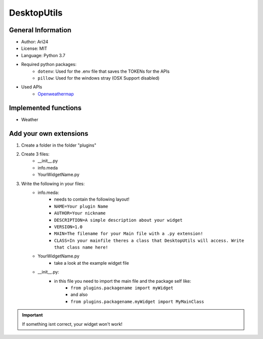 ************
DesktopUtils
************

###################
General Information
###################

- Author: Ari24
- License: MIT
- Language: Python 3.7
- Required python packages:  
    - ``dotenv``: Used for the .env file that saves the TOKENs for the APIs
    - ``pillow``: Used for the windows stray (OSX Support disabled)

- Used APIs
    - `Openweathermap <https://openweathermap.org>`_


#####################
Implemented functions
#####################

- Weather


#######################
Add your own extensions
#######################

#. Create a folder in the folder "plugins"
#. Create 3 files:
    - __init__.py
    - info.meda
    - YourWidgetName.py

#. Write the following in your files:
    - info.meda:
        - needs to contain the following layout!
        - ``NAME=Your plugin Name``
        - ``AUTHOR=Your nickname``
        - ``DESCRIPTION=A simple description about your widget``
        - ``VERSION=1.0``
        - ``MAIN=The filename for your Main file with a .py extension!``
        - ``CLASS=In your mainfile theres a class that DesktopUtils will access. Write that class name here!``
    - YourWidgetName.py
        - take a look at the example widget file
    - \_\_init\_\_.py:
        - in this file you need to import the main file and the package self like:
            - ``from plugins.packagename import myWidget``
            - and also
            - ``from plugins.packagename.myWidget import MyMainClass``

.. IMPORTANT:: If something isnt correct, your widget won't work!